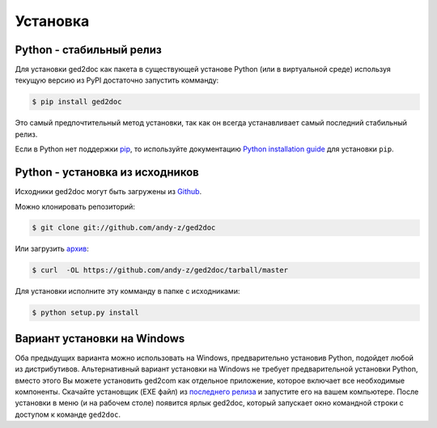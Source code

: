 .. highlight:: shell

=========
Установка
=========


Python - стабильный релиз
-------------------------

Для установки ged2doc как пакета в существующей установе Python (или в
виртуальной среде) используя текущую версию из PyPI достаточно запустить
комманду:

.. code-block:: console

    $ pip install ged2doc

Это самый предпочтительный метод установки, так как он всегда устанавливает
самый последний стабильный релиз.

Если в Python нет поддержки `pip`_, то используйте документацию
`Python installation guide`_ для установки ``pip``.

.. _pip: https://pip.pypa.io
.. _Python installation guide: http://docs.python-guide.org/en/latest/starting/installation/


Python - установка из исходников
--------------------------------

Исходники ged2doc могут быть загружены из `Github`_.

Можно клонировать репозиторий:

.. code-block:: console

    $ git clone git://github.com/andy-z/ged2doc

Или загрузить `архив`_:

.. code-block:: console

    $ curl  -OL https://github.com/andy-z/ged2doc/tarball/master

Для установки исполните эту комманду в папке с исходниками:

.. code-block:: console

    $ python setup.py install


.. _Github: https://github.com/andy-z/ged2doc
.. _архив: https://github.com/andy-z/ged2doc/tarball/master


Вариант установки на Windows
----------------------------

Оба предыдущих варианта можно использовать на Windows, предварительно установив
Python, подойдет любой из дистрибутивов. Альтернативный вариант установки
на Windows не требует предварительной установки Python, вместо этого Вы
можете установить ged2com как отдельное приложение, которое включает все
необходимые компоненты. Скачайте установщик (EXE файл) из `последнего релиза`_
и запустите его на вашем компьютере. После установки в меню (и на рабочем
столе) появится ярлык ged2doc, который запускает окно командной строки с
доступом к команде ``ged2doc``.

.. _`последнего релиза`: https://github.com/andy-z/ged2doc/releases/latest
